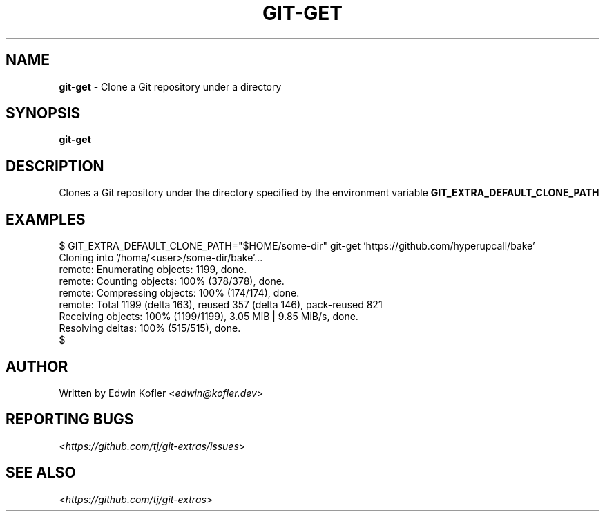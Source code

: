 .\" generated with Ronn-NG/v0.9.1
.\" http://github.com/apjanke/ronn-ng/tree/0.9.1
.TH "GIT\-GET" "1" "May 2023" "" "Git Extras"
.SH "NAME"
\fBgit\-get\fR \- Clone a Git repository under a directory
.SH "SYNOPSIS"
\fBgit\-get\fR
.SH "DESCRIPTION"
Clones a Git repository under the directory specified by the environment variable \fBGIT_EXTRA_DEFAULT_CLONE_PATH\fR
.SH "EXAMPLES"
.nf
$ GIT_EXTRA_DEFAULT_CLONE_PATH="$HOME/some\-dir" git\-get 'https://github\.com/hyperupcall/bake'
Cloning into '/home/<user>/some\-dir/bake'\|\.\|\.\|\.
remote: Enumerating objects: 1199, done\.
remote: Counting objects: 100% (378/378), done\.
remote: Compressing objects: 100% (174/174), done\.
remote: Total 1199 (delta 163), reused 357 (delta 146), pack\-reused 821
Receiving objects: 100% (1199/1199), 3\.05 MiB | 9\.85 MiB/s, done\.
Resolving deltas: 100% (515/515), done\.
$
.fi
.SH "AUTHOR"
Written by Edwin Kofler <\fIedwin@kofler\.dev\fR>
.SH "REPORTING BUGS"
<\fIhttps://github\.com/tj/git\-extras/issues\fR>
.SH "SEE ALSO"
<\fIhttps://github\.com/tj/git\-extras\fR>

